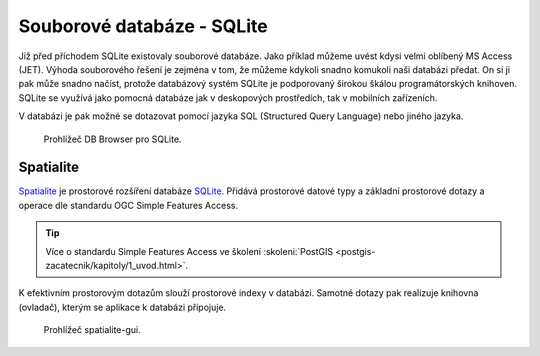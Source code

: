 .. index::
   single: Spatialite

Souborové databáze - SQLite
===========================

Již před příchodem SQLite existovaly souborové databáze. Jako příklad
můžeme uvést kdysi velmi oblíbený MS Access (JET). Výhoda souborového řešení
je zejména v tom, že můžeme kdykoli snadno komukoli naši databázi předat.
On si ji pak může snadno načíst, protože databázový systém SQLite je podporovaný
širokou škálou programátorských knihoven. SQLite se využívá jako pomocná
databáze jak v deskopových prostředích, tak v mobilních zařízeních.

V databázi je pak možné se dotazovat pomocí jazyka SQL (Structured Query Language)
nebo jiného jazyka.

.. figure:: images/sqlite-gui.png
   :class: middle

   Prohlížeč DB Browser pro SQLite.

Spatialite
----------

`Spatialite <https://www.gaia-gis.it/fossil/libspatialite/index>`_ je prostorové
rozšíření databáze
`SQLite <https://sqlite.org>`_. Přidává prostorové datové typy a základní prostorové dotazy a
operace dle standardu OGC Simple Features Access.

.. tip:: Více o standardu Simple Features Access ve školení :skoleni:`PostGIS
         <postgis-zacatecnik/kapitoly/1_uvod.html>`.


K efektivním prostorovým dotazům slouží
prostorové indexy v databázi.  Samotné dotazy pak realizuje knihovna (ovladač),
kterým se aplikace k databázi připojuje.

.. figure:: images/spatialite-gui.png
   :class: middle

   Prohlížeč spatialite-gui.
